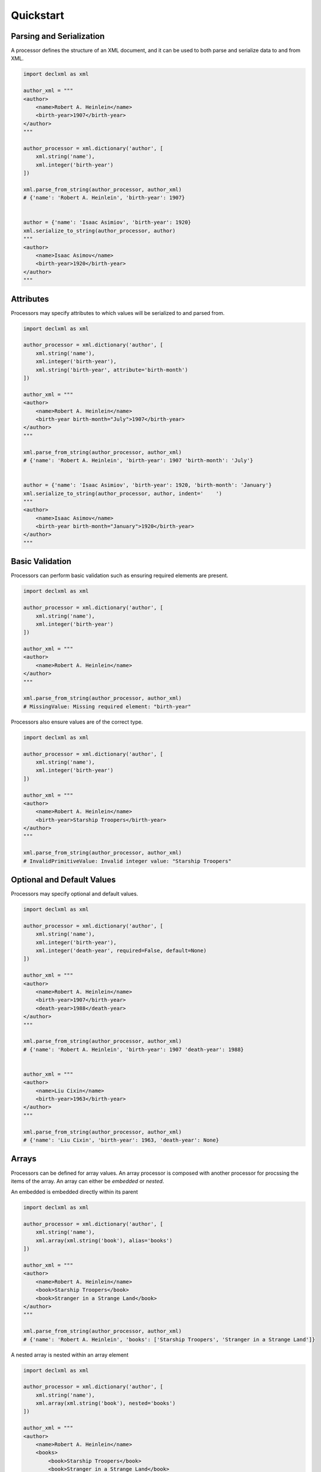 Quickstart
============

Parsing and Serialization
--------------------------------------
A processor defines the structure of an XML document, and it can be used to both parse and serialize data to and
from XML.

.. sourcecode:: py

    import declxml as xml 

    author_xml = """
    <author>
        <name>Robert A. Heinlein</name>
        <birth-year>1907</birth-year>
    </author>
    """

    author_processor = xml.dictionary('author', [
        xml.string('name'),
        xml.integer('birth-year')
    ])

    xml.parse_from_string(author_processor, author_xml)
    # {'name': 'Robert A. Heinlein', 'birth-year': 1907}


    author = {'name': 'Isaac Asimiov', 'birth-year': 1920}
    xml.serialize_to_string(author_processor, author)
    """
    <author>
        <name>Isaac Asimov</name>
        <birth-year>1920</birth-year>
    </author>
    """

Attributes
-------------------
Processors may specify attributes to which values will be serialized to and parsed from.

.. sourcecode:: py

    import declxml as xml

    author_processor = xml.dictionary('author', [
        xml.string('name'),
        xml.integer('birth-year'),
        xml.string('birth-year', attribute='birth-month')
    ])

    author_xml = """
    <author>
        <name>Robert A. Heinlein</name>
        <birth-year birth-month="July">1907</birth-year>
    </author>
    """

    xml.parse_from_string(author_processor, author_xml)
    # {'name': 'Robert A. Heinlein', 'birth-year': 1907 'birth-month': 'July'}


    author = {'name': 'Isaac Asimiov', 'birth-year': 1920, 'birth-month': 'January'}
    xml.serialize_to_string(author_processor, author, indent='    ')
    """
    <author>
        <name>Isaac Asimov</name>
        <birth-year birth-month="January">1920</birth-year>
    </author>
    """

Basic Validation
-------------------
Processors can perform basic validation such as ensuring required elements are present.

.. sourcecode:: py

    import declxml as xml

    author_processor = xml.dictionary('author', [
        xml.string('name'),
        xml.integer('birth-year')
    ])

    author_xml = """
    <author>
        <name>Robert A. Heinlein</name>
    </author>
    """

    xml.parse_from_string(author_processor, author_xml)
    # MissingValue: Missing required element: "birth-year"


Processors also ensure values are of the correct type.

.. sourcecode:: py

    import declxml as xml

    author_processor = xml.dictionary('author', [
        xml.string('name'),
        xml.integer('birth-year')
    ])

    author_xml = """
    <author>
        <name>Robert A. Heinlein</name>
        <birth-year>Starship Troopers</birth-year>
    </author>
    """

    xml.parse_from_string(author_processor, author_xml)
    # InvalidPrimitiveValue: Invalid integer value: "Starship Troopers"


Optional and Default Values
-----------------------------------
Processors may specify optional and default values.

.. sourcecode:: py

    import declxml as xml 

    author_processor = xml.dictionary('author', [
        xml.string('name'),
        xml.integer('birth-year'),
        xml.integer('death-year', required=False, default=None)
    ])

    author_xml = """
    <author>
        <name>Robert A. Heinlein</name>
        <birth-year>1907</birth-year>
        <death-year>1988</death-year>
    </author>
    """

    xml.parse_from_string(author_processor, author_xml)
    # {'name': 'Robert A. Heinlein', 'birth-year': 1907 'death-year': 1988}


    author_xml = """
    <author>
        <name>Liu Cixin</name>
        <birth-year>1963</birth-year>
    </author>
    """

    xml.parse_from_string(author_processor, author_xml)
    # {'name': 'Liu Cixin', 'birth-year': 1963, 'death-year': None}


Arrays
--------
Processors can be defined for array values. An array processor is composed with another
processor for procssing the items of the array. An array can either be *embedded* or *nested*.

An embedded is embedded directly within its parent

.. sourcecode:: py

    import declxml as xml

    author_processor = xml.dictionary('author', [
        xml.string('name'),
        xml.array(xml.string('book'), alias='books')
    ])

    author_xml = """
    <author>
        <name>Robert A. Heinlein</name>
        <book>Starship Troopers</book>
        <book>Stranger in a Strange Land</book>
    </author>
    """

    xml.parse_from_string(author_processor, author_xml)
    # {'name': 'Robert A. Heinlein', 'books': ['Starship Troopers', 'Stranger in a Strange Land']}

A nested array is nested within an array element

.. sourcecode:: py

    import declxml as xml

    author_processor = xml.dictionary('author', [
        xml.string('name'),
        xml.array(xml.string('book'), nested='books')
    ])

    author_xml = """
    <author>
        <name>Robert A. Heinlein</name>
        <books>
            <book>Starship Troopers</book>
            <book>Stranger in a Strange Land</book>
        </books>
    </author>
    """

    xml.parse_from_string(author_processor, author_xml)
    # {'name': 'Robert A. Heinlein', 'books': ['Starship Troopers', 'Stranger in a Strange Land']}


Composing Processors
-----------------------
Processors can be composed to define more complex document structures

.. sourcecode:: py

    import declxml as xml

    genre_xml = """
    <genre-authors>
        <genre>Science Fiction</genre>
        <author>
            <name>Robert A. Heinlein</name>
            <birth-year>1907</birth-year>
            <books>
                <book>
                    <title>Starship Troopers</title>
                    <year-published>1959</year-published>
                </book>
                <book>
                    <title>Stranger in a Strange Land</title>
                    <year-published>1961</year-published>
                </book>
            </books>
        </author>
        <author>
            <name>Isaac Asimov</name>
            <birth-year>1920</birth-year>
            <books>
                <book>
                    <title>I, Robot</title>
                    <year-published>1950</year-published>
                </book>
                <book>
                    <title>Foundation</title>
                    <year-published>1951</year-published>
                </book>
            </books>
        </author>
    </genre-authors>
    """

    book_processor = xml.dictionary('book', [
        xml.string('title'),
        xml.integer('year-published')
    ])

    author_processor = xml.dictionary('author', [
        xml.string('name'),
        xml.integer('birth-year'),
        xml.array(book_processor, nested='books')
    ])

    genre_processor = xml.dictionary('genre-authors', [
        xml.string('genre'),
        xml.array(author_processor, alias='authors')
    ])


    xml.parse_from_string(genre_processor, genre_xml)
    { 'genre': 'Science Fiction',
      'authors': [ { 'name': 'Robert A. Heinlein',
                 'birth-year': 1907,
                 'books': [ { 'title': 'Starship Troopers',
                              'year-published': 1959},
                            { 'title': 'Stranger in a Strange Land',
                              'year-published': 1961}],
                 },
               { 'name': 'Isaac Asimov',
                 'birth-year': 1920,
                 'books': [ {'title': 'I, Robot', 'year-published': 1950},
                            {'title': 'Foundation', 'year-published': 1951}],
                 }],
    }


User-Defined Classes
---------------------
Processors can also be created for parsing and serializing xml data to and from user-defined classes.
Simply provide the class to the processor factor function

.. sourcecode:: py

    import declxml as xml

    class Author:

        def __init__(self):
            self.name = None
            self.birth_year = None

        def __repr__(self):
            return 'Author(name={}, birth_year={})'.format(
                self.name, self.birth_year)

    
    author_processor = xml.user_object('author', Author, [
        xml.string('name'),
        xml.integer('birth-year', alias='birth_year')
    ])

    author_xml = """
    <author>
        <name>Robert A. Heinlein</name>
        <birth-year>1907</birth-year>
    </author>
    """

    xml.parse_from_string(author_processor, author_xml)
    # Author(name=Robert A. Heinlein, birth_year=1907)

    author = Author()
    author.name = 'Isaac Asimiov'
    author.birth_year = 1920

    xml.serialize_to_string(author_processor, author)
    """
    <author>
        <name>Isaac Asimov</name>
        <birth-year>1920</birth-year>
    </author>
    """